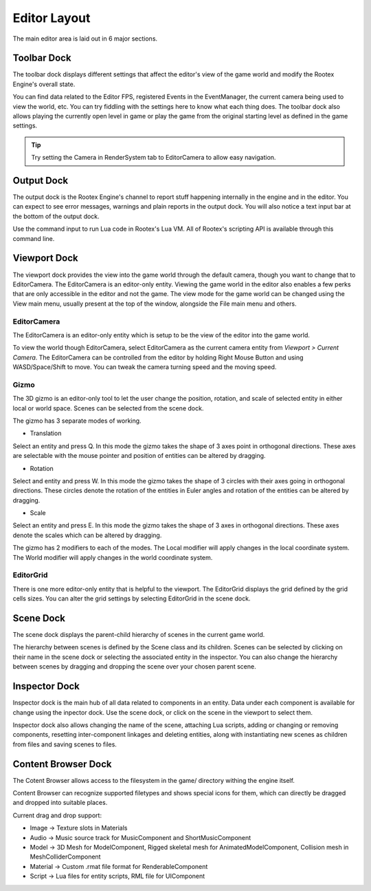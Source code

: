Editor Layout
=============

The main editor area is laid out in 6 major sections.

Toolbar Dock
------------

.. image:: images/toolbar_dock.png
	:alt: Toolbar Dock
	:align: center

The toolbar dock displays different settings that affect the editor's view of the game world and modify the Rootex Engine's overall state.

You can find data related to the Editor FPS, registered Events in the EventManager, the current camera being used to view the world, etc. You can try fiddling with the settings here to know what each thing does. The toolbar dock also allows playing the currently open level in game or play the game from the original starting level as defined in the game settings.

.. tip::
	Try setting the Camera in RenderSystem tab to EditorCamera to allow easy navigation.

Output Dock
-----------

.. image:: images/output_dock.png
	:alt: Output Dock
	:align: center

The output dock is the Rootex Engine's channel to report stuff happening internally in the engine and in the editor. You can expect to see error messages, warnings and plain reports in the output dock. You will also notice a text input bar at the bottom of the output dock.

Use the command input to run Lua code in Rootex's Lua VM. All of Rootex's scripting API is available through this command line.

Viewport Dock
-------------

.. image:: images/viewport_dock.png
	:alt: Viewport Dock
	:align: center

The viewport dock provides the view into the game world through the default camera, though you want to change that to EditorCamera. The EditorCamera is an editor-only entity. Viewing the game world in the editor also enables a few perks that are only accessible in the editor and not the game. The view mode for the game world can be changed using the View main menu, usually present at the top of the window, alongside the File main menu and others.

EditorCamera
~~~~~~~~~~~~

The EditorCamera is an editor-only entity which is setup to be the view of the editor into the game world.

To view the world though EditorCamera, select EditorCamera as the current camera entity from `Viewport > Current Camera`. The EditorCamera can be controlled from the editor by holding Right Mouse Button and using WASD/Space/Shift to move. You can tweak the camera turning speed and the moving speed.

Gizmo
~~~~~

The 3D gizmo is an editor-only tool to let the user change the position, rotation, and scale of selected entity in either local or world space. Scenes can be selected from the scene dock.

The gizmo has 3 separate modes of working.

* Translation

Select an entity and press Q.
In this mode the gizmo takes the shape of 3 axes point in orthogonal directions. These axes are selectable with the mouse pointer and position of entities can be altered by dragging.

* Rotation

Select and entity and press W.
In this mode the gizmo takes the shape of 3 circles with their axes going in orthogonal directions. These circles denote the rotation of the entities in Euler angles and rotation of the entities can be altered by dragging.

* Scale

Select an entity and press E.
In this mode the gizmo takes the shape of 3 axes in orthogonal directions. These axes denote the scales which can be altered by dragging.

The gizmo has 2 modifiers to each of the modes. The Local modifier will apply changes in the local coordinate system. The World modifier will apply changes in the world coordinate system.

EditorGrid
~~~~~~~~~~

There is one more editor-only entity that is helpful to the viewport. The EditorGrid displays the grid defined by the grid cells sizes. You can alter the grid settings by selecting EditorGrid in the scene dock.

Scene Dock
----------

.. image:: images/scene_dock.png
	:alt: Scene Dock
	:align: center

The scene dock displays the parent-child hierarchy of scenes in the current game world.

The hierarchy between scenes is defined by the Scene class and its children. Scenes can be selected by clicking on their name in the scene dock or selecting the associated entity in the inspector. You can also change the hierarchy between scenes by dragging and dropping the scene over your chosen parent scene.

Inspector Dock
--------------

.. image:: images/inspector_dock.png
	:alt: Inspector Dock
	:align: center

Inspector dock is the main hub of all data related to components in an entity. Data under each component is available for change using the inpector dock. Use the scene dock, or click on the scene in the viewport to select them.

Inspector dock also allows changing the name of the scene, attaching Lua scripts, adding or changing or removing components, resetting inter-component linkages and deleting entities, along with instantiating new scenes as children from files and saving scenes to files.

Content Browser Dock
--------------------

.. image:: images/content_browser_dock.png
	:alt: Scene Dock
	:align: center

The Cotent Browser allows access to the filesystem in the game/ directory withing the engine itself.

Content Browser can recognize supported filetypes and shows special icons for them, which can directly be dragged and dropped into suitable places.

Current drag and drop support:

* Image -> Texture slots in Materials
* Audio -> Music source track for MusicComponent and ShortMusicComponent
* Model -> 3D Mesh for ModelComponent, Rigged skeletal mesh for AnimatedModelComponent, Collision mesh in MeshColliderComponent
* Material -> Custom .rmat file format for RenderableComponent
* Script -> Lua files for entity scripts, RML file for UIComponent
